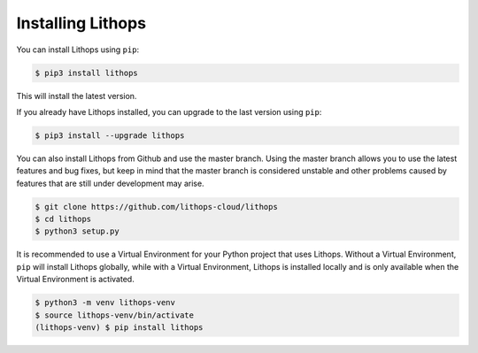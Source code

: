Installing Lithops
==================

You can install Lithops using ``pip``:

.. code-block::

   $ pip3 install lithops

This will install the latest version.

If you already have Lithops installed, you can upgrade to the last version using ``pip``:

.. code-block::

   $ pip3 install --upgrade lithops

You can also install Lithops from Github and use the master branch. Using the master branch allows you to use the latest features and bug fixes, but keep in mind that the master branch is considered unstable and other problems caused by features that are still under development may arise.

.. code::

   $ git clone https://github.com/lithops-cloud/lithops
   $ cd lithops
   $ python3 setup.py

It is recommended to use a Virtual Environment for your Python project that uses Lithops. Without a Virtual Environment, ``pip`` will install Lithops globally, while with a Virtual Environment, Lithops is installed locally and is only available when the Virtual Environment is activated.

.. code::

   $ python3 -m venv lithops-venv
   $ source lithops-venv/bin/activate
   (lithops-venv) $ pip install lithops

